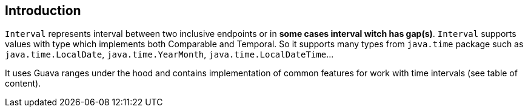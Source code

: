 == Introduction

`Interval` represents interval between two inclusive endpoints or in *some cases interval
witch has gap(s)*. `Interval` supports values with type which implements both Comparable and Temporal. So it supports many types from
                   `java.time` package such as `java.time.LocalDate`, `java.time.YearMonth`, `java.time.LocalDateTime`...

It uses Guava ranges under the hood and contains implementation of common features for work with time intervals
 (see table of content).